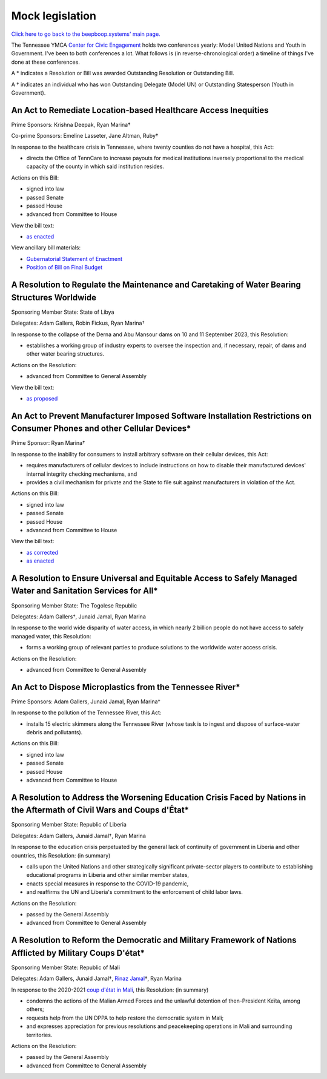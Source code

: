 ================
Mock legislation
================
.. |dagger|   unicode:: U+02020 .. DAGGER SYMBOL

`Click here to go back to the beepboop.systems' main page. </>`_

The Tennessee YMCA `Center for Civic Engagement <https://wp.tennesseecce.org/>`_ holds two conferences yearly: Model United Nations and Youth in Government.
I've been to both conferences a lot.
What follows is (in reverse-chronological order) a timeline of things I've done at these conferences.

A \* indicates a Resolution or Bill was awarded Outstanding Resolution or Outstanding Bill.

A |dagger| indicates an individual who has won Outstanding Delegate (Model UN) or Outstanding Statesperson (Youth in Government).

***************************************************************
An Act to Remediate Location-based Healthcare Access Inequities
***************************************************************

Prime Sponsors: Krishna Deepak, Ryan Marina\ |dagger|

Co-prime Sponsors: Emeline Lasseter, Jane Altman, Ruby\ |dagger|

..
  What's Ruby's last name?

In response to the healthcare crisis in Tennessee, where twenty counties do not have a hospital, this Act:

- directs the Office of TennCare to increase payouts for medical institutions inversely proportional to the medical capacity of the county in which said institution resides.

Actions on this Bill:

- signed into law
- passed Senate
- passed House
- advanced from Committee to House

View the bill text:

- `as enacted <location-healthcare-bill-text.html>`_

View ancillary bill materials:

- `Gubernatorial Statement of Enactment <statement-of-enactment.png>`_
- `Position of Bill on Final Budget <24-yig-budget.png>`_

*********************************************************************************************
A Resolution to Regulate the Maintenance and Caretaking of Water Bearing Structures Worldwide
*********************************************************************************************

Sponsoring Member State: State of Libya

Delegates: Adam Gallers, Robin Fickus, Ryan Marina\ |dagger|

In response to the collapse of the Derna and Abu Mansour dams on 10 and 11 September 2023, this Resolution:

- establishes a working group of industry experts to oversee the inspection and, if necessary, repair, of dams and other water bearing structures.

Actions on the Resolution:

- advanced from Committee to General Assembly

View the bill text:

- `as proposed <dams-res-text-proposed.html>`_

*************************************************************************************************************************
An Act to Prevent Manufacturer Imposed Software Installation Restrictions on Consumer Phones and other Cellular Devices\*
*************************************************************************************************************************

Prime Sponsor: Ryan Marina\ |dagger|

In response to the inability for consumers to install arbitrary software on their cellular devices, this Act:

- requires manufacturers of cellular devices to include instructions on how to disable their manufactured devices' internal integrity checking mechanisms, and
- provides a civil mechanism for private and the State to file suit against manufacturers in violation of the Act.

Actions on this Bill:

- signed into law
- passed Senate
- passed House
- advanced from Committee to House

View the bill text:

- `as corrected <manufacturer-bill-text-corrected.html>`_
- `as enacted <manufacturer-bill-text-enacted.html>`_

***************************************************************************************************************
A Resolution to Ensure Universal and Equitable Access to Safely Managed Water and Sanitation Services for All\*
***************************************************************************************************************

Sponsoring Member State: The Togolese Republic

Delegates: Adam Gallers\ |dagger|, Junaid Jamal, Ryan Marina

In response to the world wide disparity of water access, in which nearly 2 billion people do not have access to safely managed water, this Resolution:

- forms a working group of relevant parties to produce solutions to the worldwide water access crisis.

Actions on the Resolution:

- advanced from Committee to General Assembly

**********************************************************
An Act to Dispose Microplastics from the Tennessee River\*
**********************************************************

Prime Sponsors: Adam Gallers, Junaid Jamal, Ryan Marina\ |dagger|

In response to the pollution of the Tennessee River, this Act:

- installs 15 electric skimmers along the Tennessee River (whose task is to ingest and dispose of surface-water debris and pollutants).

Actions on this Bill:

- signed into law
- passed Senate
- passed House
- advanced from Committee to House

*************************************************************************************************************************
A Resolution to Address the Worsening Education Crisis Faced by Nations in the Aftermath of Civil Wars and Coups d'État\*
*************************************************************************************************************************

Sponsoring Member State: Republic of Liberia

Delegates: Adam Gallers, Junaid Jamal\ |dagger|, Ryan Marina

In response to the education crisis perpetuated by the general lack of continuity of government in Liberia and other countries, this Resolution: (in summary)

- calls upon the United Nations and other strategically significant private-sector players to contribute to establishing educational programs in Liberia and other similar member states,
- enacts special measures in response to the COVID-19 pandemic,
- and reaffirms the UN and Liberia's commitment to the enforcement of child labor laws.

Actions on the Resolution:

- passed by the General Assembly
- advanced from Committee to General Assembly

************************************************************************************************************
A Resolution to Reform the Democratic and Military Framework of Nations Afflicted by Military Coups D'état\*
************************************************************************************************************

Sponsoring Member State: Republic of Mali

Delegates: Adam Gallers, Junaid Jamal\ |dagger|, `Rinaz Jamal <https://www.linkedin.com/in/rinaz-jamal-449007158>`_\ |dagger|, Ryan Marina

In response to the 2020-2021 `coup d'état in Mali <https://en.wikipedia.org/wiki/2021_Malian_coup_d%27état>`_, this Resolution: (in summary)

- condemns the actions of the Malian Armed Forces and the unlawful detention of then-President Keïta, among others;
- requests help from the UN DPPA to help restore the democratic system in Mali;
- and expresses appreciation for previous resolutions and peacekeeping operations in Mali and surrounding territories.

Actions on the Resolution:

- passed by the General Assembly
- advanced from Committee to General Assembly
